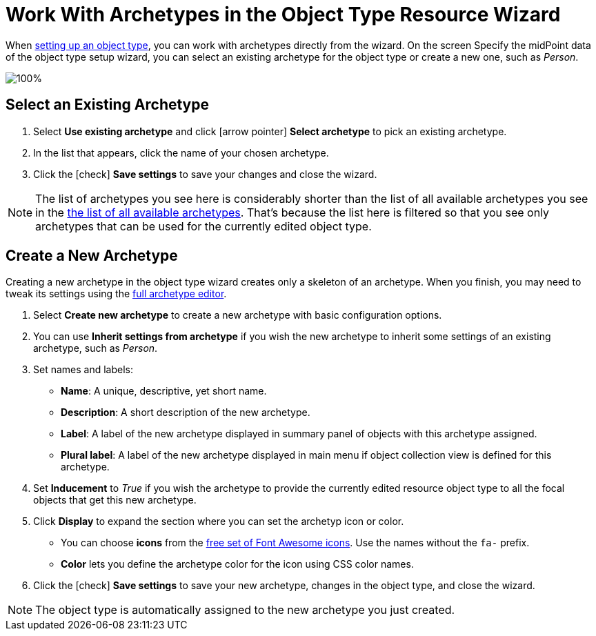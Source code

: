 = Work With Archetypes in the Object Type Resource Wizard
:page-nav-title: Archetypes in Object Type Wizard
:page-display-order: 10
:page-toc: top
:experimental:

When xref:/midpoint/reference/admin-gui/resource-wizard/object-type/[setting up an object type], you can work with archetypes directly from the wizard.
On the screen Specify the midPoint data of the object type setup wizard, you can select an existing archetype for the object type or create a new one, such as _Person_.

image::../object-type-midpoint-data-archetype-selection.webp[100%]

== Select an Existing Archetype

. Select *Use existing archetype* and click icon:arrow-pointer[] btn:[Select archetype] to pick an existing archetype.
. In the list that appears, click the name of your chosen archetype.
. Click the icon:check[] btn:[Save settings] to save your changes and close the wizard.

[NOTE]
====
The list of archetypes you see here is considerably shorter than the list of all available archetypes you see in the xref:../#list-all-available-archetypes[the list of all available archetypes].
That's because the list here is filtered so that you see only archetypes that can be used for the currently edited object type.
====

== Create a New Archetype

Creating a new archetype in the object type wizard creates only a skeleton of an archetype.
When you finish, you may need to tweak its settings using the xref:../#create-an-archetype[full archetype editor].

. Select *Create new archetype* to create a new archetype with basic configuration options.
. You can use *Inherit settings from archetype* if you wish the new archetype to inherit some settings of an existing archetype, such as _Person_.
. Set names and labels:
	** *Name*: A unique, descriptive, yet short name.
	** *Description*: A short description of the new archetype.
	** *Label*: A label of the new archetype displayed in summary panel of objects with this archetype assigned.
	** *Plural label*: A label of the new archetype displayed in main menu if object collection view is defined for this archetype.
. Set *Inducement* to _True_ if you wish the archetype to provide the currently edited resource object type to all the focal objects that get this new archetype.
. Click *Display* to expand the section where you can set the archetyp icon or color.
	** You can choose *icons* from the link:https://fontawesome.com/search?ic=free[free set of Font Awesome icons].
		Use the names without the `fa-` prefix.
	** *Color* lets you define the archetype color for the icon using CSS color names.
. Click the icon:check[] btn:[Save settings] to save your new archetype, changes in the object type, and close the wizard.

// TODO: I'm missing a place to link for further explanation of (archetype) provisioning

[NOTE]
====
The object type is automatically assigned to the new archetype you just created.
====


